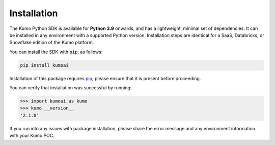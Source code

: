 .. _installation:

Installation
============

The Kumo Python SDK is available for **Python 3.9** onwards, and has
a lightweight, minimal set of dependencies. It can be installed in any
environment with a supported Python version. Installation steps are identical
for a SaaS, Databricks, or Snowflake edition of the Kumo platform.

You can install the SDK with ``pip``, as follows:

.. code-block:: console

   pip install kumoai


Installation of this package requires `pip
<https://pip.pypa.io/en/stable/installation/>`_; please
ensure that it is present before proceeding.

You can verify that installation was successful by running:

.. code-block:: python

    >>> import kumoai as kumo
    >>> kumo.__version__
    '2.1.0'

If you run into any issues with package installation, please share the error
message and any environment information with your Kumo POC.
